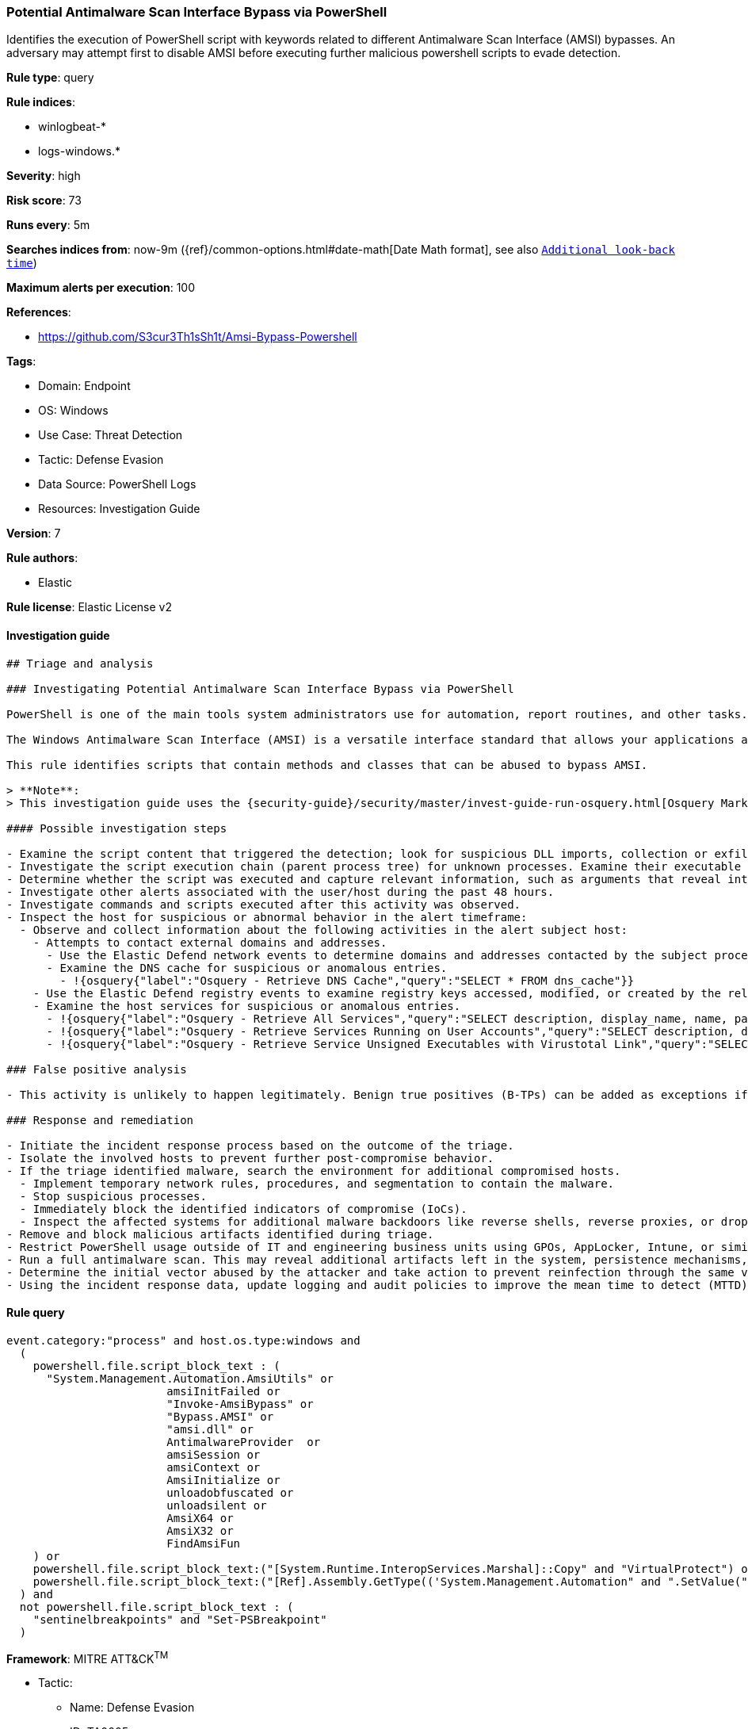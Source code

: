 [[prebuilt-rule-8-9-11-potential-antimalware-scan-interface-bypass-via-powershell]]
=== Potential Antimalware Scan Interface Bypass via PowerShell

Identifies the execution of PowerShell script with keywords related to different Antimalware Scan Interface (AMSI) bypasses. An adversary may attempt first to disable AMSI before executing further malicious powershell scripts to evade detection.

*Rule type*: query

*Rule indices*: 

* winlogbeat-*
* logs-windows.*

*Severity*: high

*Risk score*: 73

*Runs every*: 5m

*Searches indices from*: now-9m ({ref}/common-options.html#date-math[Date Math format], see also <<rule-schedule, `Additional look-back time`>>)

*Maximum alerts per execution*: 100

*References*: 

* https://github.com/S3cur3Th1sSh1t/Amsi-Bypass-Powershell

*Tags*: 

* Domain: Endpoint
* OS: Windows
* Use Case: Threat Detection
* Tactic: Defense Evasion
* Data Source: PowerShell Logs
* Resources: Investigation Guide

*Version*: 7

*Rule authors*: 

* Elastic

*Rule license*: Elastic License v2


==== Investigation guide


[source, markdown]
----------------------------------
## Triage and analysis

### Investigating Potential Antimalware Scan Interface Bypass via PowerShell

PowerShell is one of the main tools system administrators use for automation, report routines, and other tasks. This makes it available for use in various environments, and creates an attractive way for attackers to execute code.

The Windows Antimalware Scan Interface (AMSI) is a versatile interface standard that allows your applications and services to integrate with any antimalware product on a machine. AMSI integrates with multiple Windows components, ranging from User Account Control (UAC) to VBA macros and PowerShell.

This rule identifies scripts that contain methods and classes that can be abused to bypass AMSI.

> **Note**:
> This investigation guide uses the {security-guide}/security/master/invest-guide-run-osquery.html[Osquery Markdown Plugin] introduced in Elastic Stack version 8.5.0. Older Elastic Stack versions will display unrendered Markdown in this guide.

#### Possible investigation steps

- Examine the script content that triggered the detection; look for suspicious DLL imports, collection or exfiltration capabilities, suspicious functions, encoded or compressed data, and other potentially malicious characteristics.
- Investigate the script execution chain (parent process tree) for unknown processes. Examine their executable files for prevalence, whether they are located in expected locations, and if they are signed with valid digital signatures.
- Determine whether the script was executed and capture relevant information, such as arguments that reveal intent or are indicators of compromise (IoCs).
- Investigate other alerts associated with the user/host during the past 48 hours.
- Investigate commands and scripts executed after this activity was observed.
- Inspect the host for suspicious or abnormal behavior in the alert timeframe:
  - Observe and collect information about the following activities in the alert subject host:
    - Attempts to contact external domains and addresses.
      - Use the Elastic Defend network events to determine domains and addresses contacted by the subject process by filtering by the process' `process.entity_id`.
      - Examine the DNS cache for suspicious or anomalous entries.
        - !{osquery{"label":"Osquery - Retrieve DNS Cache","query":"SELECT * FROM dns_cache"}}
    - Use the Elastic Defend registry events to examine registry keys accessed, modified, or created by the related processes in the process tree.
    - Examine the host services for suspicious or anomalous entries.
      - !{osquery{"label":"Osquery - Retrieve All Services","query":"SELECT description, display_name, name, path, pid, service_type, start_type, status, user_account FROM services"}}
      - !{osquery{"label":"Osquery - Retrieve Services Running on User Accounts","query":"SELECT description, display_name, name, path, pid, service_type, start_type, status, user_account FROM services WHERE\nNOT (user_account LIKE '%LocalSystem' OR user_account LIKE '%LocalService' OR user_account LIKE '%NetworkService' OR\nuser_account == null)\n"}}
      - !{osquery{"label":"Osquery - Retrieve Service Unsigned Executables with Virustotal Link","query":"SELECT concat('https://www.virustotal.com/gui/file/', sha1) AS VtLink, name, description, start_type, status, pid,\nservices.path FROM services JOIN authenticode ON services.path = authenticode.path OR services.module_path =\nauthenticode.path JOIN hash ON services.path = hash.path WHERE authenticode.result != 'trusted'\n"}}

### False positive analysis

- This activity is unlikely to happen legitimately. Benign true positives (B-TPs) can be added as exceptions if necessary.

### Response and remediation

- Initiate the incident response process based on the outcome of the triage.
- Isolate the involved hosts to prevent further post-compromise behavior.
- If the triage identified malware, search the environment for additional compromised hosts.
  - Implement temporary network rules, procedures, and segmentation to contain the malware.
  - Stop suspicious processes.
  - Immediately block the identified indicators of compromise (IoCs).
  - Inspect the affected systems for additional malware backdoors like reverse shells, reverse proxies, or droppers that attackers could use to reinfect the system.
- Remove and block malicious artifacts identified during triage.
- Restrict PowerShell usage outside of IT and engineering business units using GPOs, AppLocker, Intune, or similar software.
- Run a full antimalware scan. This may reveal additional artifacts left in the system, persistence mechanisms, and malware components.
- Determine the initial vector abused by the attacker and take action to prevent reinfection through the same vector.
- Using the incident response data, update logging and audit policies to improve the mean time to detect (MTTD) and the mean time to respond (MTTR).

----------------------------------

==== Rule query


[source, js]
----------------------------------
event.category:"process" and host.os.type:windows and
  (
    powershell.file.script_block_text : (
      "System.Management.Automation.AmsiUtils" or
			amsiInitFailed or 
			"Invoke-AmsiBypass" or 
			"Bypass.AMSI" or 
			"amsi.dll" or 
			AntimalwareProvider  or 
			amsiSession or 
			amsiContext or
			AmsiInitialize or 
			unloadobfuscated or 
			unloadsilent or 
			AmsiX64 or 
			AmsiX32 or 
			FindAmsiFun
    ) or
    powershell.file.script_block_text:("[System.Runtime.InteropServices.Marshal]::Copy" and "VirtualProtect") or
    powershell.file.script_block_text:("[Ref].Assembly.GetType(('System.Management.Automation" and ".SetValue(")
  ) and
  not powershell.file.script_block_text : (
    "sentinelbreakpoints" and "Set-PSBreakpoint"
  )

----------------------------------

*Framework*: MITRE ATT&CK^TM^

* Tactic:
** Name: Defense Evasion
** ID: TA0005
** Reference URL: https://attack.mitre.org/tactics/TA0005/
* Technique:
** Name: Impair Defenses
** ID: T1562
** Reference URL: https://attack.mitre.org/techniques/T1562/
* Sub-technique:
** Name: Disable or Modify Tools
** ID: T1562.001
** Reference URL: https://attack.mitre.org/techniques/T1562/001/
* Tactic:
** Name: Execution
** ID: TA0002
** Reference URL: https://attack.mitre.org/tactics/TA0002/
* Technique:
** Name: Command and Scripting Interpreter
** ID: T1059
** Reference URL: https://attack.mitre.org/techniques/T1059/
* Sub-technique:
** Name: PowerShell
** ID: T1059.001
** Reference URL: https://attack.mitre.org/techniques/T1059/001/

